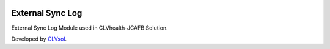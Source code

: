 .. image:: https://img.shields.io/badge/licence-AGPL--3-blue.svg
   :target: http://www.gnu.org/licenses/agpl-3.0-standalone.html
   :alt: License: AGPL-3

=================
External Sync Log
=================

External Sync Log Module used in CLVhealth-JCAFB Solution.

Developed by `CLVsol <https://github.com/CLVsol>`_.
